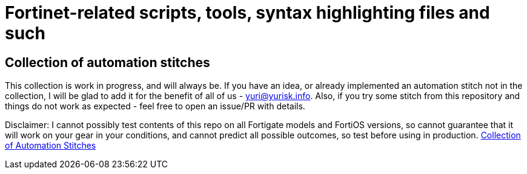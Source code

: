 = Fortinet-related scripts, tools, syntax highlighting files and such

== Collection of automation stitches
This collection is work in progress, and will always be. If you have an idea, or already implemented an automation 
stitch not in the collection, I will be glad to add it for the benefit of all of us - yuri@yurisk.info. Also, if you try some stitch from this repository and things do not work as expected - feel free to open an issue/PR with details. 

Disclaimer: I cannot possibly test contents of this repo on all Fortigate models and FortiOS versions, so cannot guarantee 
that it will work on your gear in your conditions, and cannot predict all possible outcomes, so test before using in production.
https://github.com/yuriskinfo/Fortinet-tools/tree/main/automation-stitches#collection-of-fortigate-automation-stitches[Collection of Automation Stitches]



